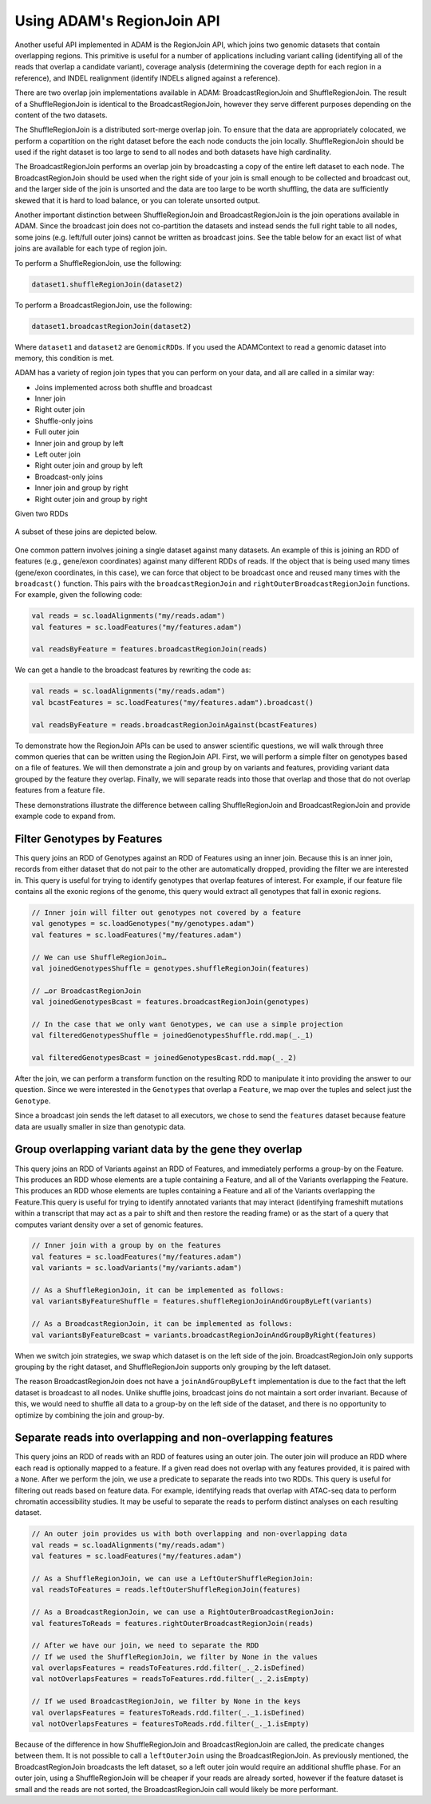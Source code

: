 Using ADAM's RegionJoin API
---------------------------

Another useful API implemented in ADAM is the RegionJoin API, which
joins two genomic datasets that contain overlapping regions. This
primitive is useful for a number of applications including variant
calling (identifying all of the reads that overlap a candidate variant),
coverage analysis (determining the coverage depth for each region in a
reference), and INDEL realignment (identify INDELs aligned against a
reference).

There are two overlap join implementations available in ADAM:
BroadcastRegionJoin and ShuffleRegionJoin. The result of a
ShuffleRegionJoin is identical to the BroadcastRegionJoin, however they
serve different purposes depending on the content of the two datasets.

The ShuffleRegionJoin is a distributed sort-merge overlap join. To
ensure that the data are appropriately colocated, we perform a
copartition on the right dataset before the each node conducts the join
locally. ShuffleRegionJoin should be used if the right dataset is too
large to send to all nodes and both datasets have high cardinality.

The BroadcastRegionJoin performs an overlap join by broadcasting a copy
of the entire left dataset to each node. The BroadcastRegionJoin should
be used when the right side of your join is small enough to be collected
and broadcast out, and the larger side of the join is unsorted and the
data are too large to be worth shuffling, the data are sufficiently
skewed that it is hard to load balance, or you can tolerate unsorted
output.

Another important distinction between ShuffleRegionJoin and
BroadcastRegionJoin is the join operations available in ADAM. Since the
broadcast join does not co-partition the datasets and instead sends the
full right table to all nodes, some joins (e.g. left/full outer joins)
cannot be written as broadcast joins. See the table below for an exact
list of what joins are available for each type of region join.

To perform a ShuffleRegionJoin, use the following:

.. code:: scala

    dataset1.shuffleRegionJoin(dataset2)

To perform a BroadcastRegionJoin, use the following:

.. code:: scala

    dataset1.broadcastRegionJoin(dataset2)

Where ``dataset1`` and ``dataset2`` are ``GenomicRDD``\ s. If you used
the ADAMContext to read a genomic dataset into memory, this condition is
met.

ADAM has a variety of region join types that you can perform on your
data, and all are called in a similar way:

-  Joins implemented across both shuffle and broadcast
-  Inner join
-  Right outer join
-  Shuffle-only joins
-  Full outer join
-  Inner join and group by left
-  Left outer join
-  Right outer join and group by left
-  Broadcast-only joins
-  Inner join and group by right
-  Right outer join and group by right


Given two RDDs

.. figure:: img/join_rdds.png
   :alt: RDDs for Joins

A subset of these joins are depicted below.

.. figure:: img/join_examples.png
   :alt: Joins Available


One common pattern involves joining a single dataset against many
datasets. An example of this is joining an RDD of features (e.g.,
gene/exon coordinates) against many different RDDs of reads. If the
object that is being used many times (gene/exon coordinates, in this
case), we can force that object to be broadcast once and reused many
times with the ``broadcast()`` function. This pairs with the
``broadcastRegionJoin`` and ``rightOuterBroadcastRegionJoin`` functions.
For example, given the following code:

.. code:: scala

    val reads = sc.loadAlignments("my/reads.adam")
    val features = sc.loadFeatures("my/features.adam")

    val readsByFeature = features.broadcastRegionJoin(reads)

We can get a handle to the broadcast features by rewriting the code as:

.. code:: scala

    val reads = sc.loadAlignments("my/reads.adam")
    val bcastFeatures = sc.loadFeatures("my/features.adam").broadcast()

    val readsByFeature = reads.broadcastRegionJoinAgainst(bcastFeatures)

To demonstrate how the RegionJoin APIs can be used to answer scientific
questions, we will walk through three common queries that can be written
using the RegionJoin API. First, we will perform a simple filter on
genotypes based on a file of features. We will then demonstrate a join
and group by on variants and features, providing variant data grouped by
the feature they overlap. Finally, we will separate reads into those
that overlap and those that do not overlap features from a feature file.

These demonstrations illustrate the difference between calling
ShuffleRegionJoin and BroadcastRegionJoin and provide example code to
expand from.

Filter Genotypes by Features
~~~~~~~~~~~~~~~~~~~~~~~~~~~~

This query joins an RDD of Genotypes against an RDD of Features using an
inner join. Because this is an inner join, records from either dataset
that do not pair to the other are automatically dropped, providing the
filter we are interested in. This query is useful for trying to identify
genotypes that overlap features of interest. For example, if our feature
file contains all the exonic regions of the genome, this query would
extract all genotypes that fall in exonic regions.

.. code:: scala

    // Inner join will filter out genotypes not covered by a feature
    val genotypes = sc.loadGenotypes("my/genotypes.adam")
    val features = sc.loadFeatures("my/features.adam")

    // We can use ShuffleRegionJoin…
    val joinedGenotypesShuffle = genotypes.shuffleRegionJoin(features)

    // …or BroadcastRegionJoin
    val joinedGenotypesBcast = features.broadcastRegionJoin(genotypes)

    // In the case that we only want Genotypes, we can use a simple projection
    val filteredGenotypesShuffle = joinedGenotypesShuffle.rdd.map(_._1)

    val filteredGenotypesBcast = joinedGenotypesBcast.rdd.map(_._2)

After the join, we can perform a transform function on the resulting RDD
to manipulate it into providing the answer to our question. Since we
were interested in the ``Genotype``\ s that overlap a ``Feature``, we
map over the tuples and select just the ``Genotype``.

Since a broadcast join sends the left dataset to all executors, we chose
to send the ``features`` dataset because feature data are usually
smaller in size than genotypic data.

Group overlapping variant data by the gene they overlap
~~~~~~~~~~~~~~~~~~~~~~~~~~~~~~~~~~~~~~~~~~~~~~~~~~~~~~~

This query joins an RDD of Variants against an RDD of Features, and
immediately performs a group-by on the Feature. This produces an RDD
whose elements are a tuple containing a Feature, and all of the Variants
overlapping the Feature. This produces an RDD whose elements are tuples
containing a Feature and all of the Variants overlapping the
Feature.This query is useful for trying to identify annotated variants
that may interact (identifying frameshift mutations within a transcript
that may act as a pair to shift and then restore the reading frame) or
as the start of a query that computes variant density over a set of
genomic features.

.. code:: scala

    // Inner join with a group by on the features
    val features = sc.loadFeatures("my/features.adam")
    val variants = sc.loadVariants("my/variants.adam")

    // As a ShuffleRegionJoin, it can be implemented as follows:
    val variantsByFeatureShuffle = features.shuffleRegionJoinAndGroupByLeft(variants)

    // As a BroadcastRegionJoin, it can be implemented as follows:
    val variantsByFeatureBcast = variants.broadcastRegionJoinAndGroupByRight(features)

When we switch join strategies, we swap which dataset is on the left
side of the join. BroadcastRegionJoin only supports grouping by the
right dataset, and ShuffleRegionJoin supports only grouping by the left
dataset.

The reason BroadcastRegionJoin does not have a ``joinAndGroupByLeft``
implementation is due to the fact that the left dataset is broadcast to
all nodes. Unlike shuffle joins, broadcast joins do not maintain a sort
order invariant. Because of this, we would need to shuffle all data to a
group-by on the left side of the dataset, and there is no opportunity to
optimize by combining the join and group-by.

Separate reads into overlapping and non-overlapping features
~~~~~~~~~~~~~~~~~~~~~~~~~~~~~~~~~~~~~~~~~~~~~~~~~~~~~~~~~~~~

This query joins an RDD of reads with an RDD of features using an outer
join. The outer join will produce an RDD where each read is optionally
mapped to a feature. If a given read does not overlap with any features
provided, it is paired with a ``None``. After we perform the join, we
use a predicate to separate the reads into two RDDs. This query is
useful for filtering out reads based on feature data. For example,
identifying reads that overlap with ATAC-seq data to perform chromatin
accessibility studies. It may be useful to separate the reads to perform
distinct analyses on each resulting dataset.

.. code:: scala

    // An outer join provides us with both overlapping and non-overlapping data
    val reads = sc.loadAlignments("my/reads.adam")
    val features = sc.loadFeatures("my/features.adam")

    // As a ShuffleRegionJoin, we can use a LeftOuterShuffleRegionJoin:
    val readsToFeatures = reads.leftOuterShuffleRegionJoin(features)

    // As a BroadcastRegionJoin, we can use a RightOuterBroadcastRegionJoin:
    val featuresToReads = features.rightOuterBroadcastRegionJoin(reads)

    // After we have our join, we need to separate the RDD
    // If we used the ShuffleRegionJoin, we filter by None in the values
    val overlapsFeatures = readsToFeatures.rdd.filter(_._2.isDefined)
    val notOverlapsFeatures = readsToFeatures.rdd.filter(_._2.isEmpty)

    // If we used BroadcastRegionJoin, we filter by None in the keys
    val overlapsFeatures = featuresToReads.rdd.filter(_._1.isDefined)
    val notOverlapsFeatures = featuresToReads.rdd.filter(_._1.isEmpty)

Because of the difference in how ShuffleRegionJoin and
BroadcastRegionJoin are called, the predicate changes between them. It
is not possible to call a ``leftOuterJoin`` using the
BroadcastRegionJoin. As previously mentioned, the BroadcastRegionJoin
broadcasts the left dataset, so a left outer join would require an
additional shuffle phase. For an outer join, using a ShuffleRegionJoin
will be cheaper if your reads are already sorted, however if the feature
dataset is small and the reads are not sorted, the BroadcastRegionJoin
call would likely be more performant.

